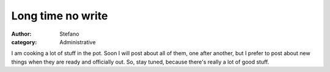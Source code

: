 Long time no write
##################
:author: Stefano
:category: Administrative

I am cooking a lot of stuff in the pot. Soon I will post about all of
them, one after another, but I prefer to post about new things when they
are ready and officially out. So, stay tuned, because there's really a
lot of good stuff.
